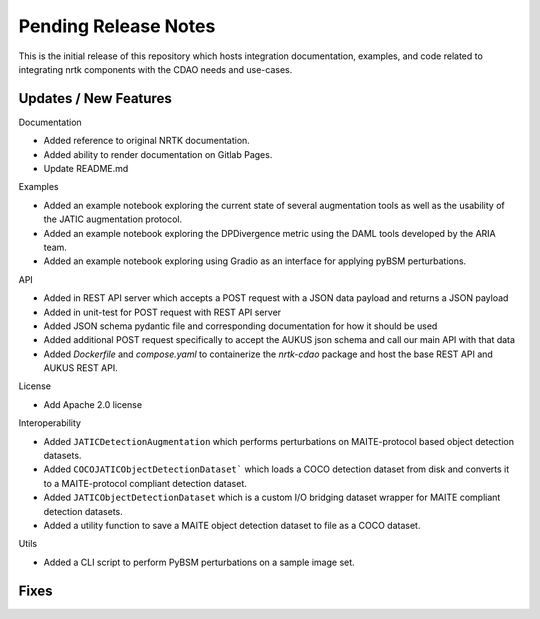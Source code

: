 Pending Release Notes
=====================

This is the initial release of this repository which hosts integration
documentation, examples, and code related to integrating nrtk
components with the CDAO needs and use-cases.


Updates / New Features
----------------------

Documentation

* Added reference to original NRTK documentation.

* Added ability to render documentation on Gitlab Pages.

* Update README.md

Examples

* Added an example notebook exploring the current state of several augmentation
  tools as well as the usability of the JATIC augmentation protocol.

* Added an example notebook exploring the DPDivergence metric using the DAML
  tools developed by the ARIA team.

* Added an example notebook exploring using Gradio as an interface for applying
  pyBSM perturbations.

API

* Added in REST API server which accepts a POST request with a JSON data
  payload and returns a JSON payload

* Added in unit-test for POST request with REST API server

* Added JSON schema pydantic file and corresponding documentation for how it
  should be used

* Added additional POST request specifically to accept the AUKUS json schema
  and call our main API with that data

* Added `Dockerfile` and `compose.yaml` to containerize the `nrtk-cdao` package
  and host the base REST API and AUKUS REST API.

License

* Add Apache 2.0 license

Interoperability

* Added ``JATICDetectionAugmentation`` which performs perturbations on MAITE-protocol
  based object detection datasets.

* Added ``COCOJATICObjectDetectionDataset``` which loads a COCO detection dataset from
  disk and converts it to a MAITE-protocol compliant detection dataset.

* Added ``JATICObjectDetectionDataset`` which is a custom I/O bridging dataset wrapper
  for MAITE compliant detection datasets.

* Added a utility function to save a MAITE object detection dataset to file as a COCO
  dataset.

Utils

* Added a CLI script to perform PyBSM perturbations on a sample image set.

Fixes
-----
